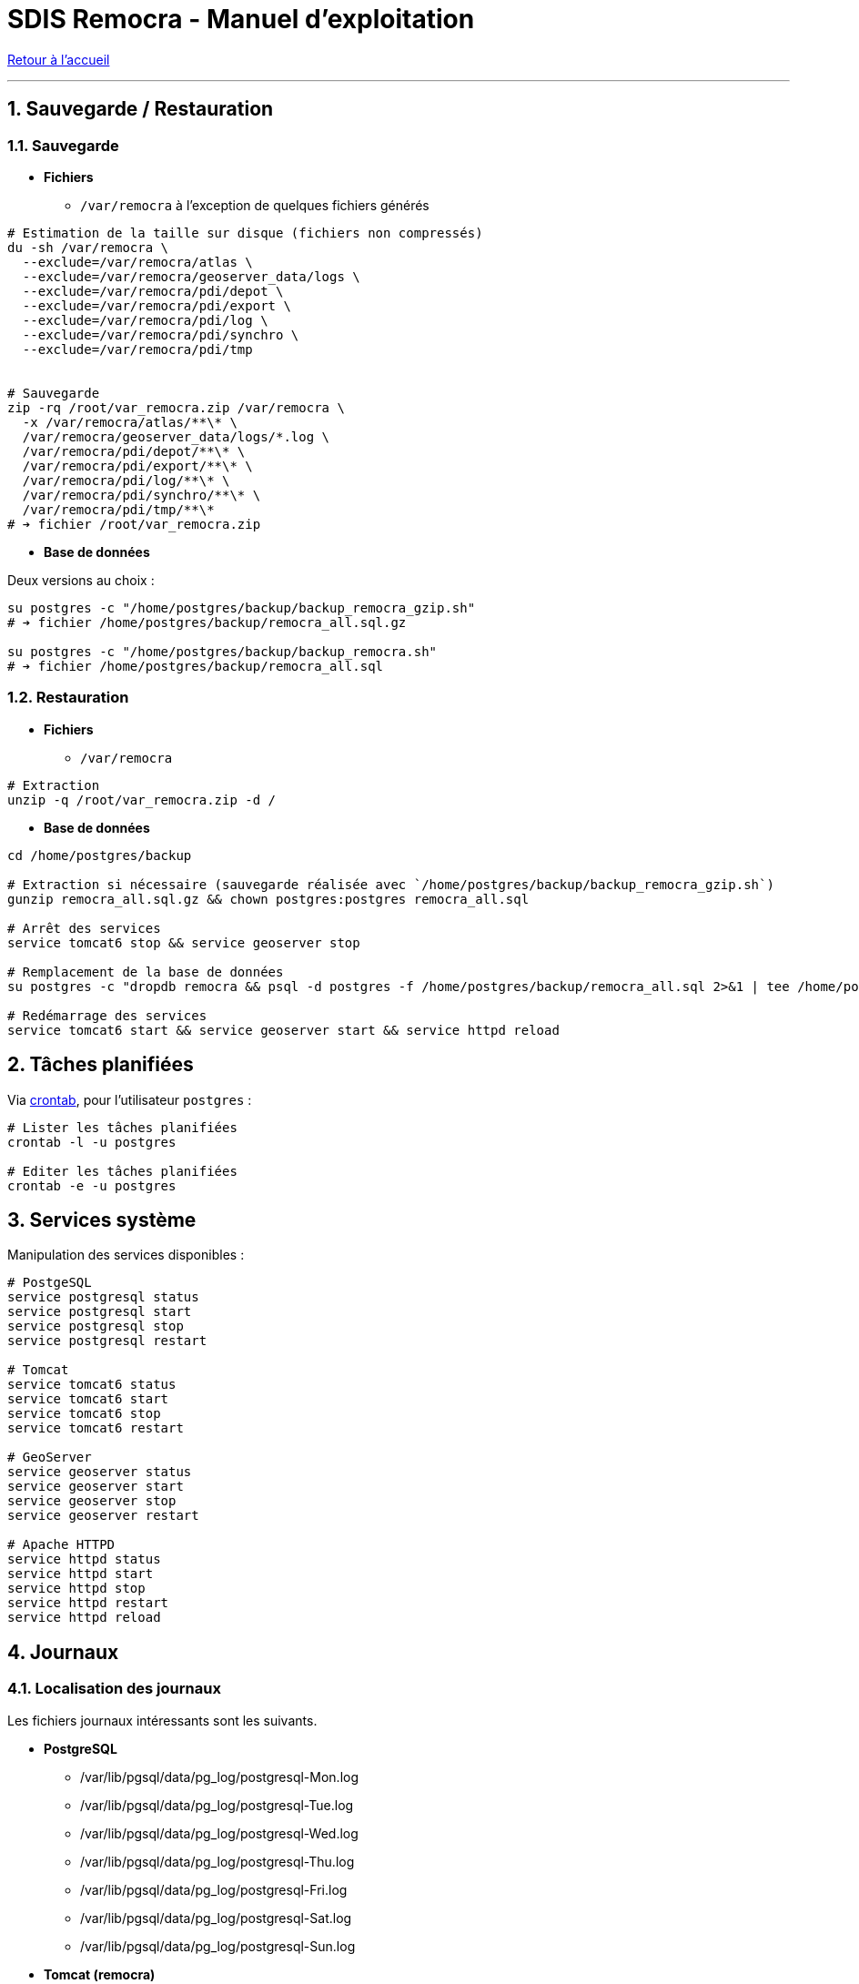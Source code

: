 = SDIS Remocra - Manuel d'exploitation

ifdef::env-github,env-browser[:outfilesuffix: .adoc]

:experimental:
:icons: font

:toc:

:numbered:

link:../index{outfilesuffix}[Retour à l'accueil]

'''

== Sauvegarde / Restauration

=== Sauvegarde

* *Fichiers*
** `/var/remocra` à l'exception de quelques fichiers générés

[source,sh]
----
# Estimation de la taille sur disque (fichiers non compressés)
du -sh /var/remocra \
  --exclude=/var/remocra/atlas \
  --exclude=/var/remocra/geoserver_data/logs \
  --exclude=/var/remocra/pdi/depot \
  --exclude=/var/remocra/pdi/export \
  --exclude=/var/remocra/pdi/log \
  --exclude=/var/remocra/pdi/synchro \
  --exclude=/var/remocra/pdi/tmp


# Sauvegarde
zip -rq /root/var_remocra.zip /var/remocra \
  -x /var/remocra/atlas/**\* \
  /var/remocra/geoserver_data/logs/*.log \
  /var/remocra/pdi/depot/**\* \
  /var/remocra/pdi/export/**\* \
  /var/remocra/pdi/log/**\* \
  /var/remocra/pdi/synchro/**\* \
  /var/remocra/pdi/tmp/**\*
# ➔ fichier /root/var_remocra.zip
----

* *Base de données*

Deux versions au choix :

[source,sh]
----
su postgres -c "/home/postgres/backup/backup_remocra_gzip.sh"
# ➔ fichier /home/postgres/backup/remocra_all.sql.gz

su postgres -c "/home/postgres/backup/backup_remocra.sh"
# ➔ fichier /home/postgres/backup/remocra_all.sql
----


=== Restauration

* *Fichiers*
** `/var/remocra`

[source,sh]
----
# Extraction
unzip -q /root/var_remocra.zip -d /
----

* *Base de données*

[source,sh]
----
cd /home/postgres/backup

# Extraction si nécessaire (sauvegarde réalisée avec `/home/postgres/backup/backup_remocra_gzip.sh`)
gunzip remocra_all.sql.gz && chown postgres:postgres remocra_all.sql

# Arrêt des services
service tomcat6 stop && service geoserver stop

# Remplacement de la base de données
su postgres -c "dropdb remocra && psql -d postgres -f /home/postgres/backup/remocra_all.sql 2>&1 | tee /home/postgres/backup/remocra_all.sql.log"

# Redémarrage des services
service tomcat6 start && service geoserver start && service httpd reload
----



== Tâches planifiées

Via http://www.linux-france.org/article/man-fr/man5/crontab-5.html[crontab], pour l'utilisateur `postgres` :

[source,sh]
----
# Lister les tâches planifiées
crontab -l -u postgres

# Editer les tâches planifiées
crontab -e -u postgres

----

== Services système

Manipulation des services disponibles :

[source,sh]
----
# PostgeSQL
service postgresql status
service postgresql start
service postgresql stop
service postgresql restart

# Tomcat
service tomcat6 status
service tomcat6 start
service tomcat6 stop
service tomcat6 restart

# GeoServer
service geoserver status
service geoserver start
service geoserver stop
service geoserver restart

# Apache HTTPD
service httpd status
service httpd start
service httpd stop
service httpd restart
service httpd reload
----


== Journaux

=== Localisation des journaux

Les fichiers journaux intéressants sont les suivants.

* *PostgreSQL*
** /var/lib/pgsql/data/pg_log/postgresql-Mon.log
** /var/lib/pgsql/data/pg_log/postgresql-Tue.log
** /var/lib/pgsql/data/pg_log/postgresql-Wed.log
** /var/lib/pgsql/data/pg_log/postgresql-Thu.log
** /var/lib/pgsql/data/pg_log/postgresql-Fri.log
** /var/lib/pgsql/data/pg_log/postgresql-Sat.log
** /var/lib/pgsql/data/pg_log/postgresql-Sun.log

* *Tomcat (remocra)*
** /var/log/tomcat6-initd.log : démarrage du service
** /var/log/tomcat6/catalina.out

* *GeoServer*
** /var/log/geoserver-initd.log : démarrage du service
** /var/remocra/geoserver_data/logs/geoserver.log

* *Apache HTTPD*
** /var/log/httpd/remocra_access.log
** /var/log/httpd/remocra_error.log

=== Configuration de la rotation

*PostgreSQL*

* Rotation prise en charge par https://www.postgresql.org/docs/8.4/runtime-config-logging.html[PostgreSQL]

[source,sh]
----
# Rotation des journaux de PostgreSQL
cat /var/lib/pgsql/data/postgresql.conf | grep log_

# Résultat ↴↴↴
log_filename = 'postgresql-%a.log' # log file name pattern,
log_truncate_on_rotation = on # If on, an existing log file of the
log_rotation_age = 1d
----


*Tomcat*

* Rotation prise en charge par https://linux.die.net/man/8/logrotate[logrotate]

[source,sh]
----
# Journalisation de Tomcat
cat /usr/share/tomcat6/conf/logging.properties

# Rotation des journaux de Tomcat
cat /etc/logrotate.d/tomcat6

# Résultat ↴↴↴
/var/log/tomcat6/catalina.out {
    copytruncate
    weekly
    rotate 52
    compress
    missingok
    create 0644 tomcat tomcat
}
----


*GeoServer*

* Rotation prise en charge par https://docs.geoserver.org/stable/en/user/configuration/globalsettings.html#logging-profile[GeoServer]

[source,sh]
----
# Profil de journalisation
cat /var/remocra/geoserver_data/logging.xml | grep level

# Résultat ↴↴↴
<level>VERBOSE_LOGGING.properties</level>

# Exemple avec le profil "VERBOSE_LOGGING"
cat /var/remocra/geoserver_data/logs/VERBOSE_LOGGING.properties | grep RollingFileAppender

# Résultat ↴↴↴
log4j.appender.geoserverlogfile=org.apache.log4j.RollingFileAppender
----



*Apache HTTPD*

* Rotation prise en charge par https://linux.die.net/man/8/logrotate[logrotate]

[source,sh]
----
# Rotation des journaux d'Apache HTTPD
cat /etc/logrotate.d/httpd

# Résultat ↴↴↴
/var/log/httpd/*log {
    missingok
    notifempty
    sharedscripts
    delaycompress
    postrotate
        /sbin/service httpd reload > /dev/null 2>/dev/null || true
    endscript
}
----



== Accès aux bases de données PostgreSQL

Cf. https://docs.postgresql.fr/8.4/client-authentication.html[documentation PostgreSQL].

Mettre à jour la valeur de `listen_addresses` :

./var/lib/pgsql/data/postgresql.conf
[source,sh]
----
listen_addresses = '*'
----

Ajouter les adresses IP ou plages d'adresses à autoriser (exemple) :

./var/lib/pgsql/data/pg_hba.conf
[source,sh]
----
local all     all                     ident
host  all     all      127.0.0.1/32   md5
host  all     all      ::1/128        md5
host  remocra postgres 192.168.1.5/32 md5
----

[source,sh]
----
service postgresql reload
----
